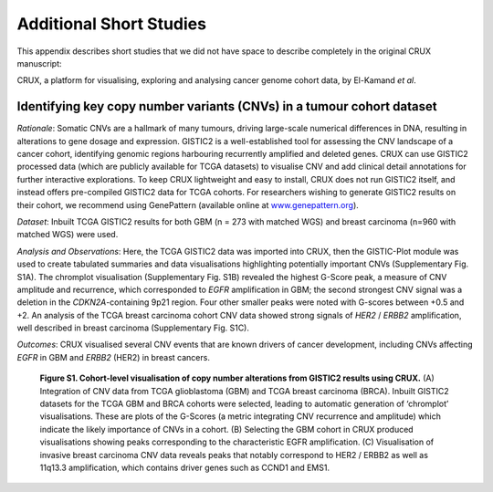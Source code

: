 ================================================================
Additional Short Studies
================================================================

This appendix describes short studies that we did not have space to describe
completely in the original CRUX manuscript:

CRUX, a platform for visualising, exploring and analysing cancer
genome cohort data, by El-Kamand *et al*.

-----------------------------------------------------------------------------
Identifying key copy number variants (CNVs) in a tumour cohort dataset
-----------------------------------------------------------------------------

*Rationale*: Somatic CNVs are a hallmark of many tumours, driving
large-scale numerical differences in DNA, resulting in alterations to
gene dosage and expression. GISTIC2 is a well-established tool for
assessing the CNV landscape of a cancer cohort, identifying genomic
regions harbouring recurrently amplified and deleted genes. CRUX can use
GISTIC2 processed data (which are publicly available for TCGA datasets)
to visualise CNV and add clinical detail annotations for further
interactive explorations. To keep CRUX lightweight and easy to install,
CRUX does not run GISTIC2 itself, and instead offers pre-compiled
GISTIC2 data for TCGA cohorts. For researchers wishing to generate
GISTIC2 results on their cohort, we recommend using GenePattern
(available online at
`www.genepattern.org <http://www.genepattern.org>`__).

*Dataset*: Inbuilt TCGA GISTIC2 results for both GBM (n = 273 with
matched WGS) and breast carcinoma (n=960 with matched WGS) were used.

*Analysis and Observations*: Here, the TCGA GISTIC2 data was imported
into CRUX, then the GISTIC-Plot module was used to create tabulated
summaries and data visualisations highlighting potentially important
CNVs (Supplementary Fig. S1A). The chromplot visualisation
(Supplementary Fig. S1B) revealed the highest G-Score peak, a measure of
CNV amplitude and recurrence, which corresponded to *EGFR* amplification
in GBM; the second strongest CNV signal was a deletion in the
*CDKN2A*-containing 9p21 region. Four other smaller peaks were noted
with G-scores between +0.5 and +2. An analysis of the TCGA breast
carcinoma cohort CNV data showed strong signals of *HER2* / *ERBB2*
amplification, well described in breast carcinoma (Supplementary Fig.
S1C).

*Outcomes*: CRUX visualised several CNV events that are known drivers of
cancer development, including CNVs affecting *EGFR* in GBM and *ERBB2*
(HER2) in breast cancers.

.. figure:: ../images/manuscript_screenshots/study6/media/image1.png

   **Figure S1. Cohort-level visualisation of copy number alterations from
   GISTIC2 results using CRUX.** (A) Integration of CNV data from TCGA
   glioblastoma (GBM) and TCGA breast carcinoma (BRCA). Inbuilt GISTIC2
   datasets for the TCGA GBM and BRCA cohorts were selected, leading to
   automatic generation of ‘chromplot’ visualisations. These are plots of
   the G-Scores (a metric integrating CNV recurrence and amplitude) which
   indicate the likely importance of CNVs in a cohort. (B) Selecting the
   GBM cohort in CRUX produced visualisations showing peaks corresponding
   to the characteristic EGFR amplification. (C) Visualisation of invasive
   breast carcinoma CNV data reveals peaks that notably correspond to HER2
   / ERBB2 as well as 11q13.3 amplification, which contains driver genes
   such as CCND1 and EMS1.
